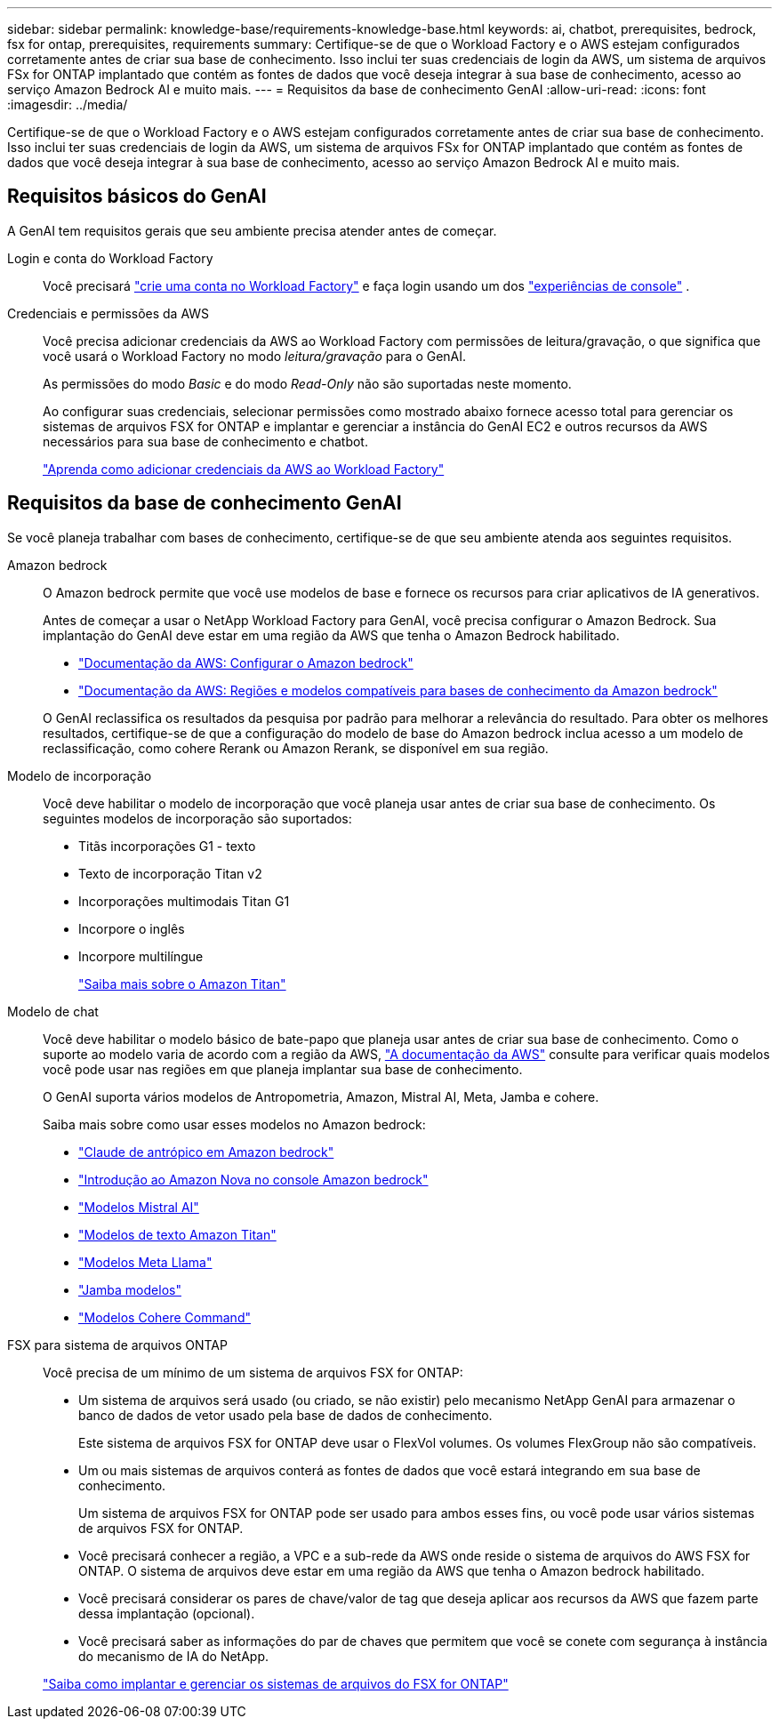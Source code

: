 ---
sidebar: sidebar 
permalink: knowledge-base/requirements-knowledge-base.html 
keywords: ai, chatbot, prerequisites, bedrock, fsx for ontap, prerequisites, requirements 
summary: Certifique-se de que o Workload Factory e o AWS estejam configurados corretamente antes de criar sua base de conhecimento.  Isso inclui ter suas credenciais de login da AWS, um sistema de arquivos FSx for ONTAP implantado que contém as fontes de dados que você deseja integrar à sua base de conhecimento, acesso ao serviço Amazon Bedrock AI e muito mais. 
---
= Requisitos da base de conhecimento GenAI
:allow-uri-read: 
:icons: font
:imagesdir: ../media/


[role="lead"]
Certifique-se de que o Workload Factory e o AWS estejam configurados corretamente antes de criar sua base de conhecimento.  Isso inclui ter suas credenciais de login da AWS, um sistema de arquivos FSx for ONTAP implantado que contém as fontes de dados que você deseja integrar à sua base de conhecimento, acesso ao serviço Amazon Bedrock AI e muito mais.



== Requisitos básicos do GenAI

A GenAI tem requisitos gerais que seu ambiente precisa atender antes de começar.

Login e conta do Workload Factory:: Você precisará https://docs.netapp.com/us-en/workload-setup-admin/sign-up-saas.html["crie uma conta no Workload Factory"^] e faça login usando um dos https://docs.netapp.com/us-en/workload-setup-admin/console-experiences.html["experiências de console"^] .
Credenciais e permissões da AWS:: Você precisa adicionar credenciais da AWS ao Workload Factory com permissões de leitura/gravação, o que significa que você usará o Workload Factory no modo _leitura/gravação_ para o GenAI.
+
--
As permissões do modo _Basic_ e do modo _Read-Only_ não são suportadas neste momento.

Ao configurar suas credenciais, selecionar permissões como mostrado abaixo fornece acesso total para gerenciar os sistemas de arquivos FSX for ONTAP e implantar e gerenciar a instância do GenAI EC2 e outros recursos da AWS necessários para sua base de conhecimento e chatbot.

https://docs.netapp.com/us-en/workload-setup-admin/add-credentials.html["Aprenda como adicionar credenciais da AWS ao Workload Factory"^]

--




== Requisitos da base de conhecimento GenAI

Se você planeja trabalhar com bases de conhecimento, certifique-se de que seu ambiente atenda aos seguintes requisitos.

Amazon bedrock:: O Amazon bedrock permite que você use modelos de base e fornece os recursos para criar aplicativos de IA generativos.
+
--
Antes de começar a usar o NetApp Workload Factory para GenAI, você precisa configurar o Amazon Bedrock.  Sua implantação do GenAI deve estar em uma região da AWS que tenha o Amazon Bedrock habilitado.

* https://docs.aws.amazon.com/bedrock/latest/userguide/setting-up.html["Documentação da AWS: Configurar o Amazon bedrock"^]
* https://docs.aws.amazon.com/bedrock/latest/userguide/knowledge-base-supported.html["Documentação da AWS: Regiões e modelos compatíveis para bases de conhecimento da Amazon bedrock"^]


O GenAI reclassifica os resultados da pesquisa por padrão para melhorar a relevância do resultado. Para obter os melhores resultados, certifique-se de que a configuração do modelo de base do Amazon bedrock inclua acesso a um modelo de reclassificação, como cohere Rerank ou Amazon Rerank, se disponível em sua região.

--
Modelo de incorporação:: Você deve habilitar o modelo de incorporação que você planeja usar antes de criar sua base de conhecimento. Os seguintes modelos de incorporação são suportados:
+
--
* Titãs incorporações G1 - texto
* Texto de incorporação Titan v2
* Incorporações multimodais Titan G1
* Incorpore o inglês
* Incorpore multilíngue
+
https://aws.amazon.com/bedrock/titan/["Saiba mais sobre o Amazon Titan"^]



--
Modelo de chat:: Você deve habilitar o modelo básico de bate-papo que planeja usar antes de criar sua base de conhecimento. Como o suporte ao modelo varia de acordo com a região da AWS, https://docs.aws.amazon.com/bedrock/latest/userguide/models-regions.html["A documentação da AWS"^] consulte para verificar quais modelos você pode usar nas regiões em que planeja implantar sua base de conhecimento.
+
--
O GenAI suporta vários modelos de Antropometria, Amazon, Mistral AI, Meta, Jamba e cohere.

Saiba mais sobre como usar esses modelos no Amazon bedrock:

* https://aws.amazon.com/bedrock/claude/["Claude de antrópico em Amazon bedrock"^]
* https://docs.aws.amazon.com/nova/latest/userguide/getting-started-console.html["Introdução ao Amazon Nova no console Amazon bedrock"^]
* https://aws.amazon.com/bedrock/mistral/["Modelos Mistral AI"^]
* https://docs.aws.amazon.com/bedrock/latest/userguide/titan-text-models.html["Modelos de texto Amazon Titan"^]
* https://aws.amazon.com/bedrock/llama/["Modelos Meta Llama"^]
* https://docs.aws.amazon.com/bedrock/latest/userguide/model-parameters-jamba.html["Jamba modelos"^]
* https://aws.amazon.com/bedrock/cohere/["Modelos Cohere Command"^]


--
FSX para sistema de arquivos ONTAP:: Você precisa de um mínimo de um sistema de arquivos FSX for ONTAP:
+
--
* Um sistema de arquivos será usado (ou criado, se não existir) pelo mecanismo NetApp GenAI para armazenar o banco de dados de vetor usado pela base de dados de conhecimento.
+
Este sistema de arquivos FSX for ONTAP deve usar o FlexVol volumes. Os volumes FlexGroup não são compatíveis.

* Um ou mais sistemas de arquivos conterá as fontes de dados que você estará integrando em sua base de conhecimento.
+
Um sistema de arquivos FSX for ONTAP pode ser usado para ambos esses fins, ou você pode usar vários sistemas de arquivos FSX for ONTAP.

* Você precisará conhecer a região, a VPC e a sub-rede da AWS onde reside o sistema de arquivos do AWS FSX for ONTAP. O sistema de arquivos deve estar em uma região da AWS que tenha o Amazon bedrock habilitado.
* Você precisará considerar os pares de chave/valor de tag que deseja aplicar aos recursos da AWS que fazem parte dessa implantação (opcional).
* Você precisará saber as informações do par de chaves que permitem que você se conete com segurança à instância do mecanismo de IA do NetApp.


https://docs.netapp.com/us-en/workload-fsx-ontap/create-file-system.html["Saiba como implantar e gerenciar os sistemas de arquivos do FSX for ONTAP"^]

--

